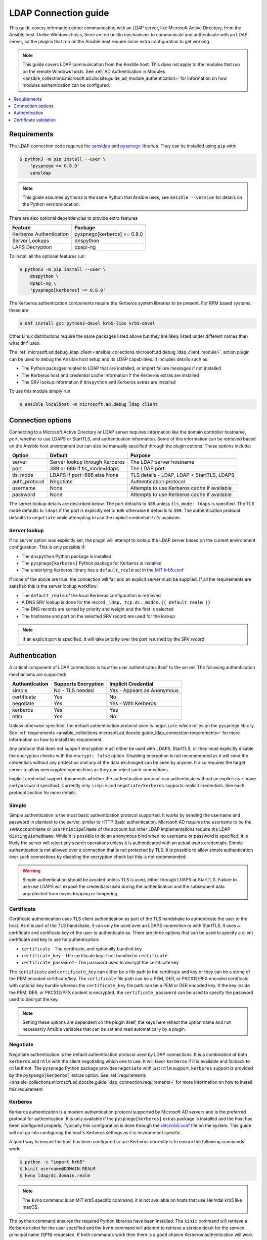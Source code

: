 .. _ansible_collections.microsoft.ad.docsite.guide_ldap_connection:

*********************
LDAP Connection guide
*********************

This guide covers information about communicating with an LDAP server, like Microsoft Active Directory, from the Ansible host. Unlike Windows hosts, there are no builtin mechanisms to communicate and authenticate with an LDAP server, so the plugins that run on the Ansible host require some extra configuration to get working.

.. note::
  This guide covers LDAP communication from the Ansible host. This does not apply to the modules that run on the remote Windows hosts. See :ref:`AD Authentication in Modules <ansible_collections.microsoft.ad.docsite.guide_ad_module_authentication>` for information on how modules authentication can be configured.

.. contents::
  :local:
  :depth: 1

.. _ansible_collections.microsoft.ad.docsite.guide_ldap_connection.requirements:

Requirements
============

The LDAP connection code requires the `sansldap <https://pypi.org/project/sansldap/>`_ and `pyspnego <https://pypi.org/project/pyspnego/>`_ libraries. They can be installed using ``pip`` with:

.. code-block:: shell-session

    $ python3 -m pip install --user \
        'pyspnego >= 0.8.0'
        sansldap

.. note::
  This guide assumes ``python3`` is the same Python that Ansible uses, see ``ansible --version`` for details on the Python version/location.

There are also optional dependencies to provide extra features

+-------------------------+-----------------------------+
| Feature                 | Package                     |
+=========================+=============================+
| Kerberos Authentication | pyspnego[kerberos] >= 0.8.0 |
+-------------------------+-----------------------------+
| Server Lookups          | dnspython                   |
+-------------------------+-----------------------------+
| LAPS Decryption         | dpapi-ng                    |
+-------------------------+-----------------------------+

To install all the optional features run:

.. code-block:: shell-session

    $ python3 -m pip install --user \
        dnspython \
        dpapi-ng \
        'pyspnego[kerberos] >= 0.8.0'

The Kerberos authentication components require the Kerberos system libraries to be present. For RPM based systems, these are:

.. code-block:: shell-session

    $ dnf install gcc python3-devel krb5-libs krb5-devel

Other Linux distributions require the same packages listed above but they are likely listed under different names than what ``dnf`` uses.

The :ref:`microsoft.ad.debug_ldap_client <ansible_collections.microsoft.ad.debug_ldap_client_module>`. action plugin can be used to debug the Ansible host setup and its LDAP capabilities. It includes details such as:

* The Python packages related to LDAP that are installed, or import failure messages if not installed
* The Kerberos host and credential cache information if the Kerberos extras are installed
* The SRV lookup information if ``dnspython`` and Kerberos extras are installed

To use this module simply run

.. code-block:: shell-session

    $ ansible localhost -m microsoft.ad.debug_ldap_client


.. _ansible_collections.microsoft.ad.docsite.guide_ldap_connection.connection_options:

Connection options
==================

Connecting to a Microsoft Active Directory or LDAP server requires information like the domain controller hostname, port, whether to use LDAPS or StartTLS, and authentication information. Some of this information can be retrieved based on the Ansible host environment but can also be manually specified through the plugin options. These options include:

+---------------+--------------------------------+---------------------------------------------+
| Option        | Default                        | Purpose                                     |
+===============+================================+=============================================+
| server        | Server lookup through Kerberos | The LDAP server hostname                    |
+---------------+--------------------------------+---------------------------------------------+
| port          | 389 or 686 if tls_mode=ldaps   | The LDAP port                               |
+---------------+--------------------------------+---------------------------------------------+
| tls_mode      | LDAPS if port=686 else None    | TLS details - LDAP, LDAP + StartTLS, LDAPS  |
+---------------+--------------------------------+---------------------------------------------+
| auth_protocol | Negotiate                      | Authentication protocol                     |
+---------------+--------------------------------+---------------------------------------------+
| username      | None                           | Attempts to use Kerberos cache if available |
+---------------+--------------------------------+---------------------------------------------+
| password      | None                           | Attempts to use Kerberos cache if available |
+---------------+--------------------------------+---------------------------------------------+

The server lookup details are described below. The port defaults to ``389`` unless ``tls_mode: ldaps`` is specified. The TLS mode defaults to ``ldaps`` if the port is explicitly set to ``686`` otherwise it defaults to ``389``. The authentication protocol defaults to ``negotiate`` while attempting to use the implicit credential if it's available.


.. _ansible_collections.microsoft.ad.docsite.guide_ldap_connection.server_lookup:

Server lookup
-------------

If no server option was explicitly set, the plugin will attempt to lookup the LDAP server based on the current environment configuration. This is only possible if:

* The ``dnspython`` Python package is installed
* The ``pyspnego[kerberos]`` Python package for Kerberos is installed
* The underlying Kerberos library has a ``default_realm`` set in the `MIT krb5.conf <https://web.mit.edu/kerberos/krb5-latest/doc/admin/host_config.html#default-realm>`_

If none of the above are true, the connection will fail and an explicit server must be supplied. If all the requirements are satisfied this is the server lookup workflow:

* The ``default_realm`` of the local Kerberos configuration is retrieved
* A DNS SRV lookup is done for the record ``_ldap._tcp.dc._msdcs.{{ default_realm }}``
* The DNS records are sorted by priority and weight and the first is selected
* The hostname and port on the selected SRV record are used for the lookup

.. note::
  If an explicit port is specified, it will take priority over the port returned by the SRV record.


.. _ansible_collections.microsoft.ad.docsite.guide_ldap_connection.authentication:

Authentication
==============

A critical component of LDAP connections is how the user authenticates itself to the server. The following authentication mechanisms are supported:

+----------------+---------------------+----------------------------+
| Authentication | Supports Encryption | Implicit Credential        |
+================+=====================+============================+
| simple         | No - TLS needed     | Yes - Appears as Anonymous |
+----------------+---------------------+----------------------------+
| certificate    | Yes                 | No                         |
+----------------+---------------------+----------------------------+
| negotiate      | Yes                 | Yes - With Kerberos        |
+----------------+---------------------+----------------------------+
| kerberos       | Yes                 | Yes                        |
+----------------+---------------------+----------------------------+
| ntlm           | Yes                 | No                         |
+----------------+---------------------+----------------------------+

Unless otherwise specified, the default authentication protocol used is ``negotiate`` which relies on the ``pyspnego`` library. See :ref:`requirements <ansible_collections.microsoft.ad.docsite.guide_ldap_connection.requirements>` for more information on how to install this requirement.

Any protocol that does not support encryption must either be used with LDAPS, StartTLS, or they must explicitly disable the encryption checks with the ``encrypt: false`` option. Disabling encryption is not recommended as it will send the credentials without any protection and any of the data exchanged can be seen by anyone. It also requires the target server to allow unencrypted connections as they can reject such connections.

Implicit credential support documents whether the authentication protocol can authenticate without an explicit ``username`` and ``password`` specified. Currently only ``simple`` and ``negotiate/kerberos`` supports implicit credentials. See each protocol section for more details.

Simple
------

Simple authentication is the most basic authentication protocol supported. It works by sending the username and password in plaintext to the server, similar to HTTP Basic authentication. Microsoft AD requires the username to be the ``sAMAccountName`` or ``userPrincipalName`` of the account but other LDAP implementations require the LDAP ``distinguishedName``. While it is possible to do an anonymous bind when no username or password is specified, it is likely the server will reject any search operations unless it is authenticated with an actual users credentials. Simple authentication is not allowed over a connection that is not protected by TLS. It is possible to allow simple authentication over such connections by disabling the encryption check but this is not recommended.

.. warning::
    Simple authentication should be avoided unless TLS is used, either through LDAPS or StartTLS. Failure to use use LDAPS will expose the credentials used during the authentication and the subsequent data unprotected from eavesdropping or tampering.


Certificate
-----------

Certificate authentication uses TLS client authentication as part of the TLS handshake to authenticate the user to the host. As it is part of the TLS handshake, it can only be used over an LDAPS connection or with StartTLS. It uses a certificate and certificate key of the user to authenticate as. There are three options that can be used to specify a client certificate and key to use for authentication:

* ``certificate`` - The certificate, and optionally bundled key
* ``certificate_key`` - The certificate key if not bundled in ``certificate``
* ``certificate_password`` - The password used to decrypt the certificate key

The ``certificate`` and ``certificate_key`` can either be a file path to the certificate and key or they can be a string of the PEM encoded certificate/key. The ``certificate`` file path can be a PEM, DER, or PKCS12/PFX encoded certificate with optional key bundle whereas the ``certificate_key`` file path can be a PEM or DER encoded key. If the key inside the PEM, DER, or PKCS12/PFX content is encrypted, the ``certificate_password`` can be used to specify the password used to decrypt the key.

.. note::
    Setting these options are dependent on the plugin itself, the keys here reflect the option name and not necessarily Ansible variables that can be set and read automatically by a plugin.


Negotiate
---------

Negotiate authentication is the default authentication protocol used by LDAP connections. It is a combination of both ``kerberos`` and ``ntlm`` with the client negotiating which one to use. It will favor ``kerberos`` if it is available and fallback to ``ntlm`` if not. The ``pyspnego`` Python package provides ``negotiate`` with just ``ntlm`` support, ``kerberos`` support is provided by the ``pyspnego[kerberos]`` extras option. See :ref:`requirements <ansible_collections.microsoft.ad.docsite.guide_ldap_connection.requirements>` for more information on how to install this requirement.

Kerberos
--------

Kerberos authentication is a modern authentication protocol supported by Microsoft AD servers and is the preferred protocol for authentication. It is only available if the ``pyspnego[kerberos]`` extras package is installed and the host has been configured properly. Typically this configuration is done through the `/etc/krb5.conf <https://web.mit.edu/kerberos/krb5-latest/doc/admin/conf_files/krb5_conf.html>`_ file on the system. This guide will not go into configuring the host's Kerberos settings as it is environment specific.

A good way to ensure the host has been configured to use Kerberos correctly is to ensure the following commands work:

.. code-block:: shell-session

    $ python -c "import krb5"
    $ kinit username@DOMAIN.REALM
    $ kvno ldap/dc.domain.realm

.. note::
    The ``kvno`` command is an MIT krb5 specific command, it is not available on hosts that use Heimdal krb5 like macOS.

The ``python`` command ensures the required Python libraries have been installed. The ``kinit`` command will retrieve a Kerberos ticket for the user specified and the ``kvno`` command will attempt to retrieve a service ticket for the service principal name (SPN) requested. If both commands work then there is a good chance Kerberos authentication will work with the LDAP connection.

Using the ``kinit`` command it is possible to set up a credential cache for Ansible to use for authentication. By having a credential retrieved using ``kinit``, it is possible to authenticate with the LDAP server without any explicit username and password set in Ansible. It is still possible to use Kerberos with explicit credentials.

NTLM
----

NTLM authentication is a simple authentication protocol that can be used by itself or as part of the ``negotiate`` fallback if ``kerberos`` is unavailable. Unlike ``kerberos`` support, it does not normally support implicit credentials so typically needs an explicit username and password specified to be used. It requires no extra host configuration and should work once ``pyspnego`` has been installed.

.. warning::
  While NTLM does support encryption it is considered weak by modern standards. It is recommended to only use NTLM with an LDAPS or StartTLS connection where the stronger encryption and server checks provided by TLS mitigate the weaknesses in NTLM.


.. _ansible_collections.microsoft.ad.docsite.guide_ldap_connection.cert_validation:

Certificate validation
======================

Using LDAPS or LDAP over StartTLS will perform a TLS handshake which by default has the client attempting to validate the certificate presented by the server. If the certificate chain cannot be trusted, or the hostname does not match the one being requested the connection will fail with an error indicating why. The default trust store location is dependent on the Python configuration and what SSL library it has been linked to. Typically it would be the OS' default trust store but when in doubt the following Python code can be used to verify the LDAPS certificate. Make sure to change ``hostname`` to the hostname of the LDAP server that should be tested.

.. code-block:: python

    import socket
    import ssl

    hostname = 'dc.domain.com'
    port = 636
    context = ssl.create_default_context()

    with socket.create_connection((hostname, port)) as sock:
        with context.wrap_socket(sock, server_hostname=hostname) as ssock:
            print(ssock.version())

The ``ca_cert`` connection option can be used to set an explicit CA bundle to use for verification. This is useful if the CA bundle is not part of the OS store but located somewhere else on the filesystem. The value can be in the form of:

* a file path to a PEM or DER encoded bundle of certificates
* A directory path that contains several CA certificates in the PEM format following an OpenSSL specific layout as document by `CApath <https://www.openssl.org/docs/manmaster/man3/SSL_CTX_load_verify_locations.html>`_
* A string containing PEM encoded certificates

It is also possible to disable certificate verification using the ``cert_validation`` connection option. The default is ``always`` but can be set to ``ignore`` to disable all checks or ``ignore_hostname`` to disable just the hostname check. This can be useful for test environments that use self signed certificates but it should not be used in a production environment.

.. warning::
    Disabling certificate validation removes a lot of the benefits that TLS offers. There is no way to verify the target server is who it says that it is.
